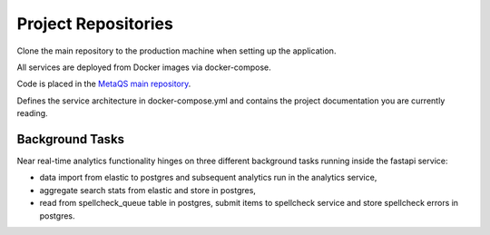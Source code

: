####################
Project Repositories
####################

Clone the main repository to the production machine when setting up the application.

All services are deployed from Docker images via docker-compose.

Code is placed in the `MetaQS main repository`_.

.. _MetaQS main repository: https://github.com/openeduhub/metaqs-main

Defines the service architecture in docker-compose.yml and contains the project documentation you are currently reading.

Background Tasks
----------------

Near real-time analytics functionality hinges on three different background tasks running inside the fastapi service:

- data import from elastic to postgres and subsequent analytics run in the analytics service,
- aggregate search stats from elastic and store in postgres,
- read from spellcheck_queue table in postgres, submit items to spellcheck service and store spellcheck errors in postgres.